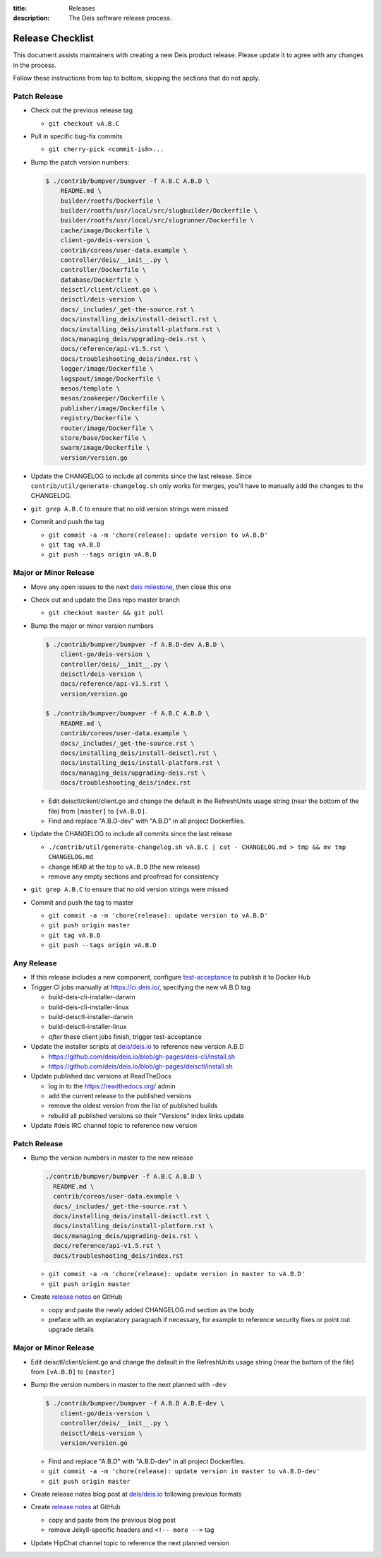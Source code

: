 :title: Releases
:description: The Deis software release process.

.. _releases:

Release Checklist
=================

This document assists maintainers with creating a new Deis product release.
Please update it to agree with any changes in the process.

Follow these instructions from top to bottom, skipping the sections that do
not apply.


Patch Release
-------------

- Check out the previous release tag

  - ``git checkout vA.B.C``

- Pull in specific bug-fix commits

  - ``git cherry-pick <commit-ish>...``

- Bump the patch version numbers:

  .. code-block:: console

    $ ./contrib/bumpver/bumpver -f A.B.C A.B.D \
        README.md \
        builder/rootfs/Dockerfile \
        builder/rootfs/usr/local/src/slugbuilder/Dockerfile \
        builder/rootfs/usr/local/src/slugrunner/Dockerfile \
        cache/image/Dockerfile \
        client-go/deis-version \
        contrib/coreos/user-data.example \
        controller/deis/__init__.py \
        controller/Dockerfile \
        database/Dockerfile \
        deisctl/client/client.go \
        deisctl/deis-version \
        docs/_includes/_get-the-source.rst \
        docs/installing_deis/install-deisctl.rst \
        docs/installing_deis/install-platform.rst \
        docs/managing_deis/upgrading-deis.rst \
        docs/reference/api-v1.5.rst \
        docs/troubleshooting_deis/index.rst \
        logger/image/Dockerfile \
        logspout/image/Dockerfile \
        mesos/template \
        mesos/zookeeper/Dockerfile \
        publisher/image/Dockerfile \
        registry/Dockerfile \
        router/image/Dockerfile \
        store/base/Dockerfile \
        swarm/image/Dockerfile \
        version/version.go

- Update the CHANGELOG to include all commits since the last release. Since
  ``contrib/util/generate-changelog.sh`` only works for merges, you'll have
  to manually add the changes to the CHANGELOG.

- ``git grep A.B.C`` to ensure that no old version strings were missed

- Commit and push the tag

  - ``git commit -a -m 'chore(release): update version to vA.B.D'``
  - ``git tag vA.B.D``
  - ``git push --tags origin vA.B.D``


Major or Minor Release
----------------------

- Move any open issues to the next `deis milestone`_, then close this one
- Check out and update the Deis repo master branch

  - ``git checkout master && git pull``

- Bump the major or minor version numbers

  .. code-block:: console

    $ ./contrib/bumpver/bumpver -f A.B.D-dev A.B.D \
        client-go/deis-version \
        controller/deis/__init__.py \
        deisctl/deis-version \
        docs/reference/api-v1.5.rst \
        version/version.go

    $ ./contrib/bumpver/bumpver -f A.B.C A.B.D \
        README.md \
        contrib/coreos/user-data.example \
        docs/_includes/_get-the-source.rst \
        docs/installing_deis/install-deisctl.rst \
        docs/installing_deis/install-platform.rst \
        docs/managing_deis/upgrading-deis.rst \
        docs/troubleshooting_deis/index.rst

  - Edit deisctl/client/client.go and change the default in the RefreshUnits usage string
    (near the bottom of the file) from ``[master]`` to ``[vA.B.D]``.

  - Find and replace "A.B.D-dev" with "A.B.D" in all project Dockerfiles.

- Update the CHANGELOG to include all commits since the last release

  - ``./contrib/util/generate-changelog.sh vA.B.C | cat - CHANGELOG.md > tmp && mv tmp CHANGELOG.md``
  - change ``HEAD`` at the top to ``vA.B.D`` (the new release)
  - remove any empty sections and proofread for consistency

- ``git grep A.B.C`` to ensure that no old version strings were missed

- Commit and push the tag to master

  - ``git commit -a -m 'chore(release): update version to vA.B.D'``
  - ``git push origin master``
  - ``git tag vA.B.D``
  - ``git push --tags origin vA.B.D``


Any Release
-----------

- If this release includes a new component, configure `test-acceptance`_ to publish it to Docker Hub

- Trigger CI jobs manually at https://ci.deis.io/, specifying the new vA.B.D tag

  - build-deis-cli-installer-darwin
  - build-deis-cli-installer-linux
  - build-deisctl-installer-darwin
  - build-deisctl-installer-linux
  - *after* these client jobs finish, trigger test-acceptance

- Update the installer scripts at `deis/deis.io`_ to reference new version A.B.D

  - https://github.com/deis/deis.io/blob/gh-pages/deis-cli/install.sh
  - https://github.com/deis/deis.io/blob/gh-pages/deisctl/install.sh

- Update published doc versions at ReadTheDocs

  - log in to the https://readthedocs.org/ admin
  - add the current release to the published versions
  - remove the oldest version from the list of published builds
  - rebuild all published versions so their "Versions" index links update

- Update #deis IRC channel topic to reference new version


Patch Release
-------------

- Bump the version numbers in master to the new release

  .. code-block:: console

    ./contrib/bumpver/bumpver -f A.B.C A.B.D \
      README.md \
      contrib/coreos/user-data.example \
      docs/_includes/_get-the-source.rst \
      docs/installing_deis/install-deisctl.rst \
      docs/installing_deis/install-platform.rst \
      docs/managing_deis/upgrading-deis.rst \
      docs/reference/api-v1.5.rst \
      docs/troubleshooting_deis/index.rst

  - ``git commit -a -m 'chore(release): update version in master to vA.B.D'``
  - ``git push origin master``

- Create `release notes`_ on GitHub

  - copy and paste the newly added CHANGELOG.md section as the body
  - preface with an explanatory paragraph if necessary, for example to reference
    security fixes or point out upgrade details


Major or Minor Release
----------------------

- Edit deisctl/client/client.go and change the default in the RefreshUnits usage string
  (near the bottom of the file) from ``[vA.B.D]`` to ``[master]``
- Bump the version numbers in master to the next planned with ``-dev``

  .. code-block:: console

    $ ./contrib/bumpver/bumpver -f A.B.D A.B.E-dev \
        client-go/deis-version \
        controller/deis/__init__.py \
        deisctl/deis-version \
        version/version.go

  - Find and replace "A.B.D" with "A.B.D-dev" in all project Dockerfiles.
  - ``git commit -a -m 'chore(release): update version in master to vA.B.D-dev'``
  - ``git push origin master``

- Create release notes blog post at `deis/deis.io`_ following previous formats
- Create `release notes`_ at GitHub

  - copy and paste from the previous blog post
  - remove Jekyll-specific headers and ``<!-- more -->`` tag

- Update HipChat channel topic to reference the next planned version


.. _`deis milestone`: https://github.com/deis/deis/issues/milestones
.. _`deis open issues`: https://github.com/deis/deis/issues?state=open
.. _`changelog script`: https://github.com/deis/deis/blob/master/contrib/util/generate-changelog.sh
.. _`release notes`: https://github.com/deis/deis/releases
.. _`deis/deis.io`: https://github.com/deis/deis.io
.. _`test-acceptance`: https://ci.deis.io/job/test-acceptance/configure
